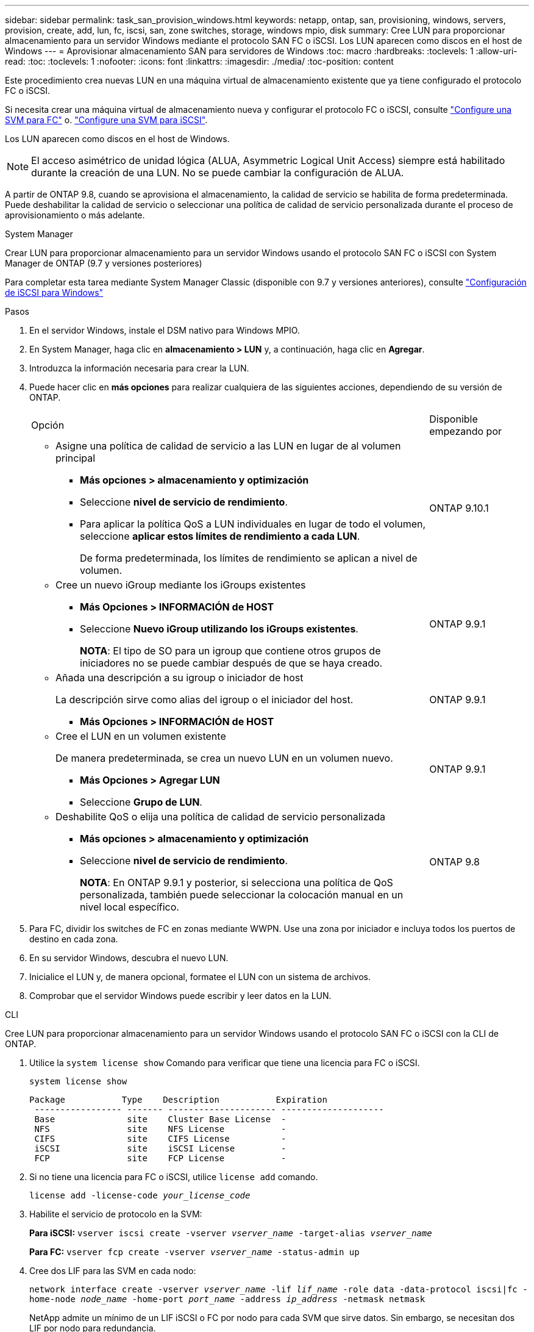 ---
sidebar: sidebar 
permalink: task_san_provision_windows.html 
keywords: netapp, ontap, san, provisioning, windows, servers, provision, create, add, lun, fc, iscsi, san, zone switches, storage, windows mpio, disk 
summary: Cree LUN para proporcionar almacenamiento para un servidor Windows mediante el protocolo SAN FC o iSCSI. Los LUN aparecen como discos en el host de Windows 
---
= Aprovisionar almacenamiento SAN para servidores de Windows
:toc: macro
:hardbreaks:
:toclevels: 1
:allow-uri-read: 
:toc: 
:toclevels: 1
:nofooter: 
:icons: font
:linkattrs: 
:imagesdir: ./media/
:toc-position: content


[role="lead"]
Este procedimiento crea nuevas LUN en una máquina virtual de almacenamiento existente que ya tiene configurado el protocolo FC o iSCSI.

Si necesita crear una máquina virtual de almacenamiento nueva y configurar el protocolo FC o iSCSI, consulte link:san-admin/configure-svm-fc-task.html["Configure una SVM para FC"] o. link:san-admin/configure-svm-iscsi-task.html["Configure una SVM para iSCSI"].

Los LUN aparecen como discos en el host de Windows.


NOTE: El acceso asimétrico de unidad lógica (ALUA, Asymmetric Logical Unit Access) siempre está habilitado durante la creación de una LUN. No se puede cambiar la configuración de ALUA.

A partir de ONTAP 9.8, cuando se aprovisiona el almacenamiento, la calidad de servicio se habilita de forma predeterminada. Puede deshabilitar la calidad de servicio o seleccionar una política de calidad de servicio personalizada durante el proceso de aprovisionamiento o más adelante.

[role="tabbed-block"]
====
.System Manager
--
Crear LUN para proporcionar almacenamiento para un servidor Windows usando el protocolo SAN FC o iSCSI con System Manager de ONTAP (9.7 y versiones posteriores)

Para completar esta tarea mediante System Manager Classic (disponible con 9.7 y versiones anteriores), consulte https://docs.netapp.com/us-en/ontap-sm-classic/iscsi-config-windows/index.html["Configuración de iSCSI para Windows"^]

.Pasos
. En el servidor Windows, instale el DSM nativo para Windows MPIO.
. En System Manager, haga clic en *almacenamiento > LUN* y, a continuación, haga clic en *Agregar*.
. Introduzca la información necesaria para crear la LUN.
. Puede hacer clic en *más opciones* para realizar cualquiera de las siguientes acciones, dependiendo de su versión de ONTAP.
+
[cols="80,20"]
|===


| Opción | Disponible empezando por 


 a| 
** Asigne una política de calidad de servicio a las LUN en lugar de al volumen principal
+
*** *Más opciones > almacenamiento y optimización*
*** Seleccione *nivel de servicio de rendimiento*.
*** Para aplicar la política QoS a LUN individuales en lugar de todo el volumen, seleccione *aplicar estos límites de rendimiento a cada LUN*.
+
De forma predeterminada, los límites de rendimiento se aplican a nivel de volumen.




| ONTAP 9.10.1 


 a| 
** Cree un nuevo iGroup mediante los iGroups existentes
+
*** *Más Opciones > INFORMACIÓN de HOST*
*** Seleccione *Nuevo iGroup utilizando los iGroups existentes*.
+
*NOTA*: El tipo de SO para un igroup que contiene otros grupos de iniciadores no se puede cambiar después de que se haya creado.




| ONTAP 9.9.1 


 a| 
** Añada una descripción a su igroup o iniciador de host
+
La descripción sirve como alias del igroup o el iniciador del host.

+
*** *Más Opciones > INFORMACIÓN de HOST*



| ONTAP 9.9.1 


 a| 
** Cree el LUN en un volumen existente
+
De manera predeterminada, se crea un nuevo LUN en un volumen nuevo.

+
*** *Más Opciones > Agregar LUN*
*** Seleccione *Grupo de LUN*.



| ONTAP 9.9.1 


 a| 
** Deshabilite QoS o elija una política de calidad de servicio personalizada
+
*** *Más opciones > almacenamiento y optimización*
*** Seleccione *nivel de servicio de rendimiento*.
+
*NOTA*: En ONTAP 9.9.1 y posterior, si selecciona una política de QoS personalizada, también puede seleccionar la colocación manual en un nivel local específico.




| ONTAP 9.8 
|===


. Para FC, dividir los switches de FC en zonas mediante WWPN. Use una zona por iniciador e incluya todos los puertos de destino en cada zona.
. En su servidor Windows, descubra el nuevo LUN.
. Inicialice el LUN y, de manera opcional, formatee el LUN con un sistema de archivos.
. Comprobar que el servidor Windows puede escribir y leer datos en la LUN.


--
.CLI
--
Cree LUN para proporcionar almacenamiento para un servidor Windows usando el protocolo SAN FC o iSCSI con la CLI de ONTAP.

. Utilice la `system license show` Comando para verificar que tiene una licencia para FC o iSCSI.
+
`system license show`

+
[listing]
----

Package           Type    Description           Expiration
 ----------------- ------- --------------------- --------------------
 Base              site    Cluster Base License  -
 NFS               site    NFS License           -
 CIFS              site    CIFS License          -
 iSCSI             site    iSCSI License         -
 FCP               site    FCP License           -
----
. Si no tiene una licencia para FC o iSCSI, utilice `license add` comando.
+
`license add -license-code _your_license_code_`

. Habilite el servicio de protocolo en la SVM:
+
*Para iSCSI:* `vserver iscsi create -vserver _vserver_name_ -target-alias _vserver_name_`

+
*Para FC:* `vserver fcp create -vserver _vserver_name_ -status-admin up`

. Cree dos LIF para las SVM en cada nodo:
+
`network interface create -vserver _vserver_name_ -lif _lif_name_ -role data -data-protocol iscsi|fc -home-node _node_name_ -home-port _port_name_ -address _ip_address_ -netmask netmask`

+
NetApp admite un mínimo de un LIF iSCSI o FC por nodo para cada SVM que sirve datos. Sin embargo, se necesitan dos LIF por nodo para redundancia.

. Compruebe que sus LIF se han creado y que su estado operativo es `online`:
+
`network interface show -vserver _vserver_name_ _lif_name_`

. Cree sus LUN:
+
`lun create -vserver vserver_name -volume _volume_name_ -lun _lun_name_ -size _lun_size_ -ostype linux -space-reserve enabled|disabled`

+
El nombre de la LUN no puede superar los 255 caracteres y no puede contener espacios.

+

NOTE: La opción NVFAIL se habilita automáticamente cuando se crea una LUN en un volumen.

. Cree sus iGroups:
+
`igroup create -vserver _vserver_name_ -igroup _igroup_name_ -protocol fcp|iscsi|mixed -ostype linux -initiator _initiator_name_`

. Asigne sus LUN a iGroups:
+
`lun mapping create -vserver _vserver_name_ -volume _volume_name_ -lun _lun_name_ -igroup _igroup_name_`

. Compruebe que sus LUN están configuradas correctamente:
+
`lun show -vserver _vserver_name_`

. link:san-admin/create-port-sets-binding-igroups-task.html["Cree un conjunto de puertos y enlace a un igroup"] (opcional).
. Siga los pasos de la documentación de host para habilitar el acceso en bloque en los hosts específicos.
. Use las utilidades de host para completar la asignación de FC o iSCSI y para detectar las LUN en el host.


--
====
.Información relacionada
https://docs.netapp.com/us-en/ontap-sanhost/index.html["Configuración de host SAN ONTAP"]
link:./san-admin/index.html["Información general sobre la administración de SAN"]
https://docs.netapp.com/us-en/ontap/san-admin/manage-san-initiators-task.html["Consulte y gestione los iGroups SAN en System Manager"]
http://www.netapp.com/us/media/tr-4017.pdf["Informe técnico de NetApp 4017: Prácticas recomendadas de SAN Fibre Channel"]
